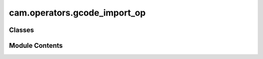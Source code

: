 cam.operators.gcode_import_op
=============================

.. py:module:: cam.operators.gcode_import_op

.. autoapi-nested-parse::

   Fabex 'gcode_import_op.py' © 2012 Vilem Novak

   Panels displayed in the 3D Viewport - Curve Tools, Creators and Import G-code



Classes
-------

.. autoapisummary::

   cam.operators.gcode_import_op.WM_OT_gcode_import


Module Contents
---------------

.. py:class:: WM_OT_gcode_import

   Bases: :py:obj:`bpy.types.Operator`, :py:obj:`bpy_extras.io_utils.ImportHelper`


   Import G-code, Travel Lines Don't Get Drawn


   .. py:attribute:: bl_idname
      :value: 'wm.gcode_import'



   .. py:attribute:: bl_label
      :value: 'Import G-code'



   .. py:attribute:: filename_ext
      :value: '.txt'



   .. py:attribute:: filter_glob
      :type:  StringProperty(default='*.*', options={'HIDDEN'}, maxlen=255)


   .. py:attribute:: split_layers
      :type:  BoolProperty(name='Split Layers', description='Save every layer as single Objects in Collection', default=False)


   .. py:attribute:: subdivide
      :type:  BoolProperty(name='Subdivide', description="Only Subdivide gcode segments that are bigger than 'Segment length' ", default=False)


   .. py:attribute:: output
      :type:  EnumProperty(name='Output Type', items=(('mesh', 'Mesh', 'Make a mesh output'), ('curve', 'Curve', 'Make curve output')), default='curve')


   .. py:attribute:: max_segment_size
      :type:  FloatProperty(name='', description='Only Segments bigger than this value get subdivided', default=0.001, min=0.0001, max=1.0, unit='LENGTH')


   .. py:method:: execute(context)


